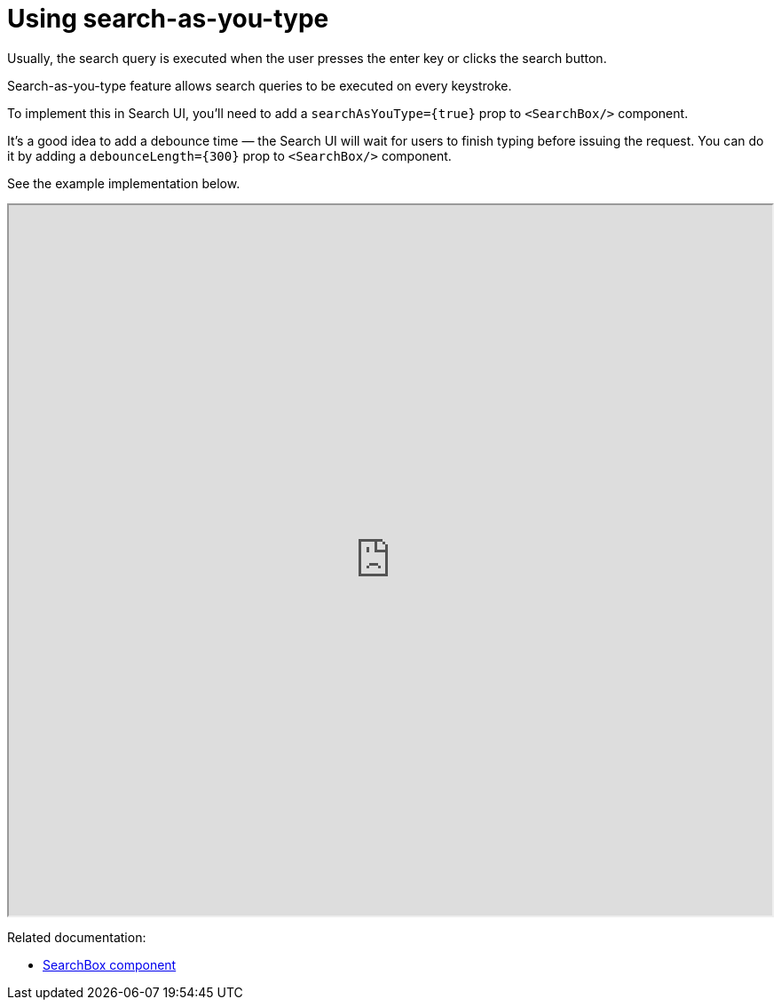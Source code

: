 [[guides-using-search-as-you-type]]
= Using search-as-you-type

// :keywords: search-as-you-type

Usually, the search query is executed when the user presses the enter key or clicks the search button.

Search-as-you-type feature allows search queries to be executed on every keystroke.

To implement this in Search UI, you'll need to add a `searchAsYouType={true}` prop to `<SearchBox/>` component.

It's a good idea to add a debounce time — the Search UI will wait for users to finish typing before issuing the request. You can do it by adding a `debounceLength={300}` prop to `<SearchBox/>` component.

See the example implementation below.

++++
<iframe
  src="https://codesandbox.io/embed/github/elastic/search-ui/tree/main/examples/sandbox?autoresize=1&fontsize=12&initialpath=%2Fsearch-as-you-type&module=%2Fsrc%2Fpages%2Fsearch-as-you-type%2Findex.js&theme=light&view=preview&hidedevtools=1"
  style="width:100%;height:800px;overflow:hidden;"
  highlights="218,219,220"
  title="Search UI"
  allow="accelerometer; ambient-light-sensor; camera; encrypted-media; geolocation; gyroscope; hid; microphone; midi; payment; usb; vr; xr-spatial-tracking"
  sandbox="allow-forms allow-modals allow-popups allow-presentation allow-same-origin allow-scripts"
></iframe>
++++

Related documentation:

* <<api-react-components-search-box,SearchBox component>>
